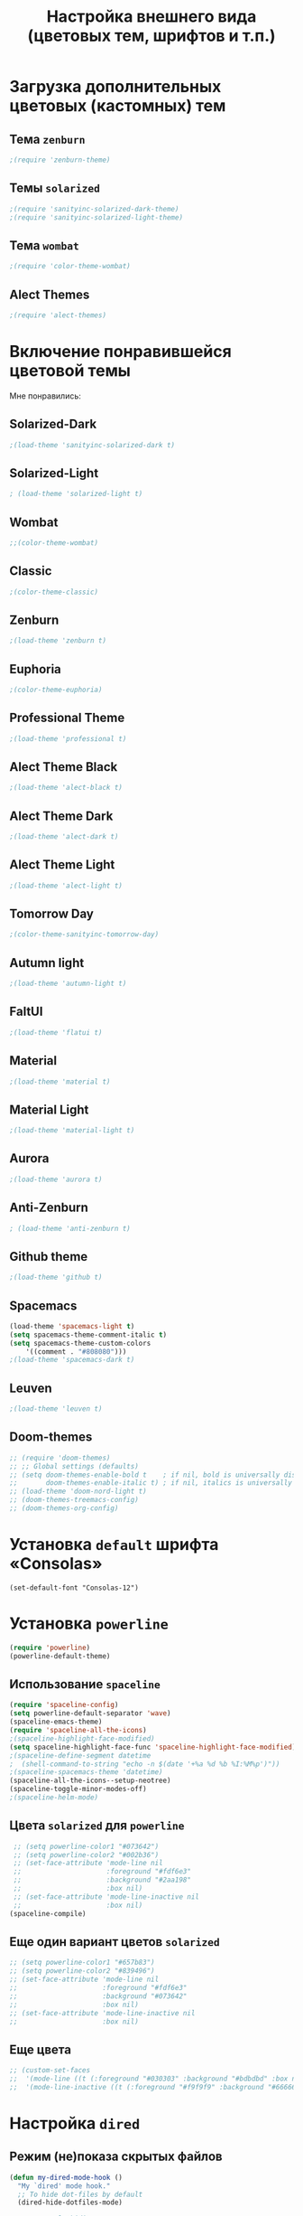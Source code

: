 #+TITLE: Настройка внешнего вида (цветовых тем, шрифтов и т.п.)
* Загрузка дополнительных цветовых (кастомных) тем
** Тема ~zenburn~
   #+begin_src emacs-lisp
;(require 'zenburn-theme)
   #+end_src
** Темы ~solarized~
 #+begin_src emacs-lisp
;(require 'sanityinc-solarized-dark-theme)
;(require 'sanityinc-solarized-light-theme)
 #+end_src 
** Тема ~wombat~
#+begin_src emacs-lisp
;(require 'color-theme-wombat)
#+end_src
** Alect Themes
#+begin_src emacs-lisp
;(require 'alect-themes)
#+end_src
* Включение понравившейся цветовой темы
  Мне понравились:
** Solarized-Dark
#+begin_src emacs-lisp
;(load-theme 'sanityinc-solarized-dark t)
#+end_src
** Solarized-Light
#+begin_src emacs-lisp
; (load-theme 'solarized-light t)
#+end_src
** Wombat
#+begin_src emacs-lisp
;;(color-theme-wombat)
#+end_src
** Classic
#+begin_src emacs-lisp
;(color-theme-classic)
#+end_src
** Zenburn
#+begin_src emacs-lisp
;(load-theme 'zenburn t)
#+end_src
** Euphoria
#+begin_src emacs-lisp
;(color-theme-euphoria)
#+end_src
** Professional Theme
#+begin_src emacs-lisp
;(load-theme 'professional t)
#+end_src
** Alect Theme Black
#+begin_src emacs-lisp
;(load-theme 'alect-black t)
#+end_src
** Alect Theme Dark
#+begin_src emacs-lisp
;(load-theme 'alect-dark t)
#+end_src
** Alect Theme Light
#+begin_src emacs-lisp
;(load-theme 'alect-light t)
#+end_src
** Tomorrow Day
#+begin_src emacs-lisp
;(color-theme-sanityinc-tomorrow-day)
#+end_src
** Autumn light
#+begin_src emacs-lisp
;(load-theme 'autumn-light t)
#+end_src
** FaltUI
#+begin_src emacs-lisp
;(load-theme 'flatui t)
#+end_src
** Material
#+begin_src emacs-lisp
;(load-theme 'material t)
#+end_src
** Material Light
#+begin_src emacs-lisp
;(load-theme 'material-light t)
#+end_src
** Aurora
#+begin_src emacs-lisp
;(load-theme 'aurora t)
#+end_src
** Anti-Zenburn
#+begin_src emacs-lisp
; (load-theme 'anti-zenburn t)
#+end_src
** Github theme 
#+begin_src emacs-lisp
;(load-theme 'github t)
#+end_src
** Spacemacs
#+begin_src emacs-lisp
  (load-theme 'spacemacs-light t)
  (setq spacemacs-theme-comment-italic t)
  (setq spacemacs-theme-custom-colors 
	  '((comment . "#808080")))
  ;(load-theme 'spacemacs-dark t)
#+end_src
** Leuven
#+begin_src emacs-lisp
;(load-theme 'leuven t)
#+end_src
** Doom-themes
#+begin_src emacs-lisp
  ;; (require 'doom-themes)
  ;; ;; Global settings (defaults)
  ;; (setq doom-themes-enable-bold t    ; if nil, bold is universally disabled
  ;;       doom-themes-enable-italic t) ; if nil, italics is universally disabled
  ;; (load-theme 'doom-nord-light t)
  ;; (doom-themes-treemacs-config)
  ;; (doom-themes-org-config)
#+end_src
* Установка =default= шрифта «Consolas»
#+begin_src emacs_lisp
(set-default-font "Consolas-12")
#+end_src
* Установка =powerline=
#+begin_src emacs-lisp
(require 'powerline)
(powerline-default-theme)
#+end_src
** Использование =spaceline=
#+begin_src emacs-lisp
(require 'spaceline-config)
(setq powerline-default-separator 'wave)
(spaceline-emacs-theme)
(require 'spaceline-all-the-icons)
;(spaceline-highlight-face-modified)
(setq spaceline-highlight-face-func 'spaceline-highlight-face-modified)
;(spaceline-define-segment datetime
;  (shell-command-to-string "echo -n $(date '+%a %d %b %I:%M%p')"))
;(spaceline-spacemacs-theme 'datetime)
(spaceline-all-the-icons--setup-neotree)
(spaceline-toggle-minor-modes-off)
;(spaceline-helm-mode)
#+end_src
** Цвета ~solarized~ для =powerline=
#+begin_src emacs-lisp
   ;; (setq powerline-color1 "#073642")
   ;; (setq powerline-color2 "#002b36")
   ;; (set-face-attribute 'mode-line nil
   ;;                     :foreground "#fdf6e3"
   ;;                     :background "#2aa198"
   ;;                     :box nil)
   ;; (set-face-attribute 'mode-line-inactive nil
   ;;                     :box nil)
  (spaceline-compile)
#+end_src
** Еще один вариант цветов ~solarized~
#+begin_src emacs-lisp
  ;; (setq powerline-color1 "#657b83")
  ;; (setq powerline-color2 "#839496")
  ;; (set-face-attribute 'mode-line nil
  ;;                     :foreground "#fdf6e3"
  ;;                     :background "#073642"
  ;;                     :box nil)
  ;; (set-face-attribute 'mode-line-inactive nil
  ;;                     :box nil)
#+end_src
** Еще цвета
#+begin_src emacs-lisp
  ;; (custom-set-faces
  ;;  '(mode-line ((t (:foreground "#030303" :background "#bdbdbd" :box nil))))
  ;;  '(mode-line-inactive ((t (:foreground "#f9f9f9" :background "#666666" :box nil)))))
#+end_src
* Настройка =dired=
** Режим (не)показа скрытых файлов
 #+begin_src emacs-lisp
 (defun my-dired-mode-hook ()
   "My `dired' mode hook."
   ;; To hide dot-files by default
   (dired-hide-dotfiles-mode)

   ;; To toggle hiding
   (define-key dired-mode-map "." #'dired-hide-dotfiles-mode))

 (add-hook 'dired-mode-hook #'my-dired-mode-hook)
 #+end_src
** Сортировка 
#+begin_src emacs-lisp
(defun mydired-sort ()
  "Sort dired listings with directories first."
  (save-excursion
    (let (buffer-read-only)
      (forward-line 2) ;; beyond dir. header 
      (sort-regexp-fields t "^.*$" "[ ]*." (point) (point-max)))
    (set-buffer-modified-p nil)))

(defadvice dired-readin
  (after dired-after-updating-hook first () activate)
  "Sort dired listings with directories first before adding marks."
  (mydired-sort))
#+end_src
** Показ иконок
   #+begin_src emacs-lisp
(add-hook 'dired-mode-hook 'dired-icon-mode)
   #+end_src
